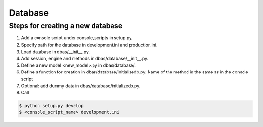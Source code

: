 ========
Database
========

Steps for creating a new database
=================================

1. Add a console script under console_scripts in setup.py.
2. Specify path for the database in development.ini and production.ini.
3. Load database in dbas/__init__.py.
4. Add session, engine and methods in dbas/database/__init__.py.
5. Define a new model <new_model>.py in dbas/database/.
6. Define a function for creation in dbas/database/initializedb.py. Name of the method is the same as in the console script
7. Optional: add dummy data in dbas/database/initializedb.py.
8. Call

.. code-block:: console

    $ python setup.py develop
    $ <console_script_name> development.ini